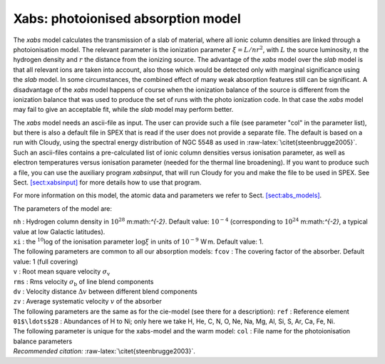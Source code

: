 Xabs: photoionised absorption model
===================================

The *xabs* model calculates the transmission of a slab of material,
where all ionic column densities are linked through a photoionisation
model. The relevant parameter is the ionization parameter
:math:`\xi = L/nr^2`, with :math:`L` the source luminosity, :math:`n`
the hydrogen density and :math:`r` the distance from the ionizing
source. The advantage of the *xabs* model over the *slab* model is that
all relevant ions are taken into account, also those which would be
detected only with marginal significance using the *slab* model. In some
circumstances, the combined effect of many weak absorption features
still can be significant. A disadvantage of the *xabs* model happens of
course when the ionization balance of the source is different from the
ionization balance that was used to produce the set of runs with the
photo ionization code. In that case the *xabs* model may fail to give an
acceptable fit, while the *slab* model may perform better.

The *xabs* model needs an ascii-file as input. The user can provide such
a file (see parameter "col" in the parameter list), but there is also a
default file in SPEX that is read if the user does not provide a
separate file. The default is based on a run with Cloudy, using the
spectral energy distribution of NGC 5548 as used in
:raw-latex:`\citet{steenbrugge2005}`. Such an ascii-files contains a
pre-calculated list of ionic column densities versus ionisation
parameter, as well as electron temperatures versus ionisation parameter
(needed for the thermal line broadening). If you want to produce such a
file, you can use the auxiliary program *xabsinput*, that will run
Cloudy for you and make the file to be used in SPEX. See
Sect. \ `[sect:xabsinput] <#sect:xabsinput>`__ for more details how to
use that program.

For more information on this model, the atomic data and parameters we
refer to Sect. \ `[sect:abs_models] <#sect:abs_models>`__.

The parameters of the model are:

| ``nh`` : Hydrogen column density in :math:`10^{28}` m:math:`^{-2}`.
  Default value: :math:`10^{-4}` (corresponding to
  :math:`10^{24}` m:math:`^{-2}`, a typical value at low Galactic
  latitudes).
| ``xi`` : the :math:`^{10}`\ log of the ionisation parameter
  :math:`\log\xi` in units of :math:`10^{-9}` W m. Default value: 1.
| The following parameters are common to all our absorption models:
  ``fcov`` : The covering factor of the absorber. Default value: 1 (full
  covering)
| ``v`` : Root mean square velocity :math:`\sigma_{\mathrm v}`
| ``rms`` : Rms velocity :math:`\sigma_{\mathrm b}` of line blend
  components
| ``dv`` : Velocity distance :math:`\Delta v` between different blend
  components
| ``zv`` : Average systematic velocity :math:`v` of the absorber
| The following parameters are the same as for the cie-model (see there
  for a description): ``ref`` : Reference element
| ``01$\ldots$28`` : Abundances of H to Ni; only here we take H, He, C,
  N, O, Ne, Na, Mg, Al, Si, S, Ar, Ca, Fe, Ni.
| The following parameter is unique for the xabs-model and the warm
  model: ``col`` : File name for the photoionisation balance parameters
| *Recommended citation:* :raw-latex:`\citet{steenbrugge2003}`.
